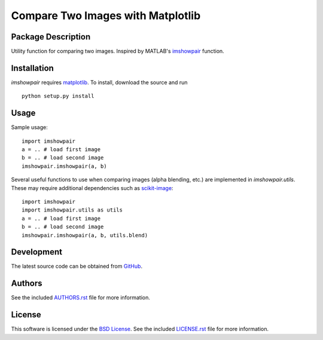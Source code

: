 .. -*- rst -*-

Compare Two Images with Matplotlib
==================================

Package Description
-------------------
Utility function for comparing two images. Inspired by MATLAB's
`imshowpair <https://www.mathworks.com/help/images/ref/imshowpair.html>`_ 
function.

.. .. image:: https://img.shields.io/pypi/v/imshowpair.svg
..    :target: https://pypi.python.org/pypi/imshowpair
..    :alt: Latest Version

Installation
------------
`imshowpair` requires `matplotlib <https://matplotlib.org>`_. To install, 
download the source and run ::

    python setup.py install

Usage
-----
Sample usage: ::

    import imshowpair
    a = .. # load first image
    b = .. # load second image
    imshowpair.imshowpair(a, b)

Several useful functions to use when comparing images (alpha blending, etc.) are 
implemented in `imshowpair.utils`. These may require additional dependencies 
such as `scikit-image <https://scikit-image.org>`_: ::

    import imshowpair
    import imshowpair.utils as utils
    a = .. # load first image
    b = .. # load second image
    imshowpair.imshowpair(a, b, utils.blend)

Development
-----------
The latest source code can be obtained from
`GitHub <https://github.com/lebedov/imshowpair/>`_.

Authors
-------
See the included `AUTHORS.rst 
<https://github.com/lebedov/imshowpair/blob/master/AUTHORS.rst>`_ file for 
more information.

License
-------
This software is licensed under the `BSD License 
<http://www.opensource.org/licenses/bsd-license>`_.
See the included `LICENSE.rst 
<https://github.com/lebedov/imshowpair/blob/master/LICENSE.rst>`_ file for 
more information.

